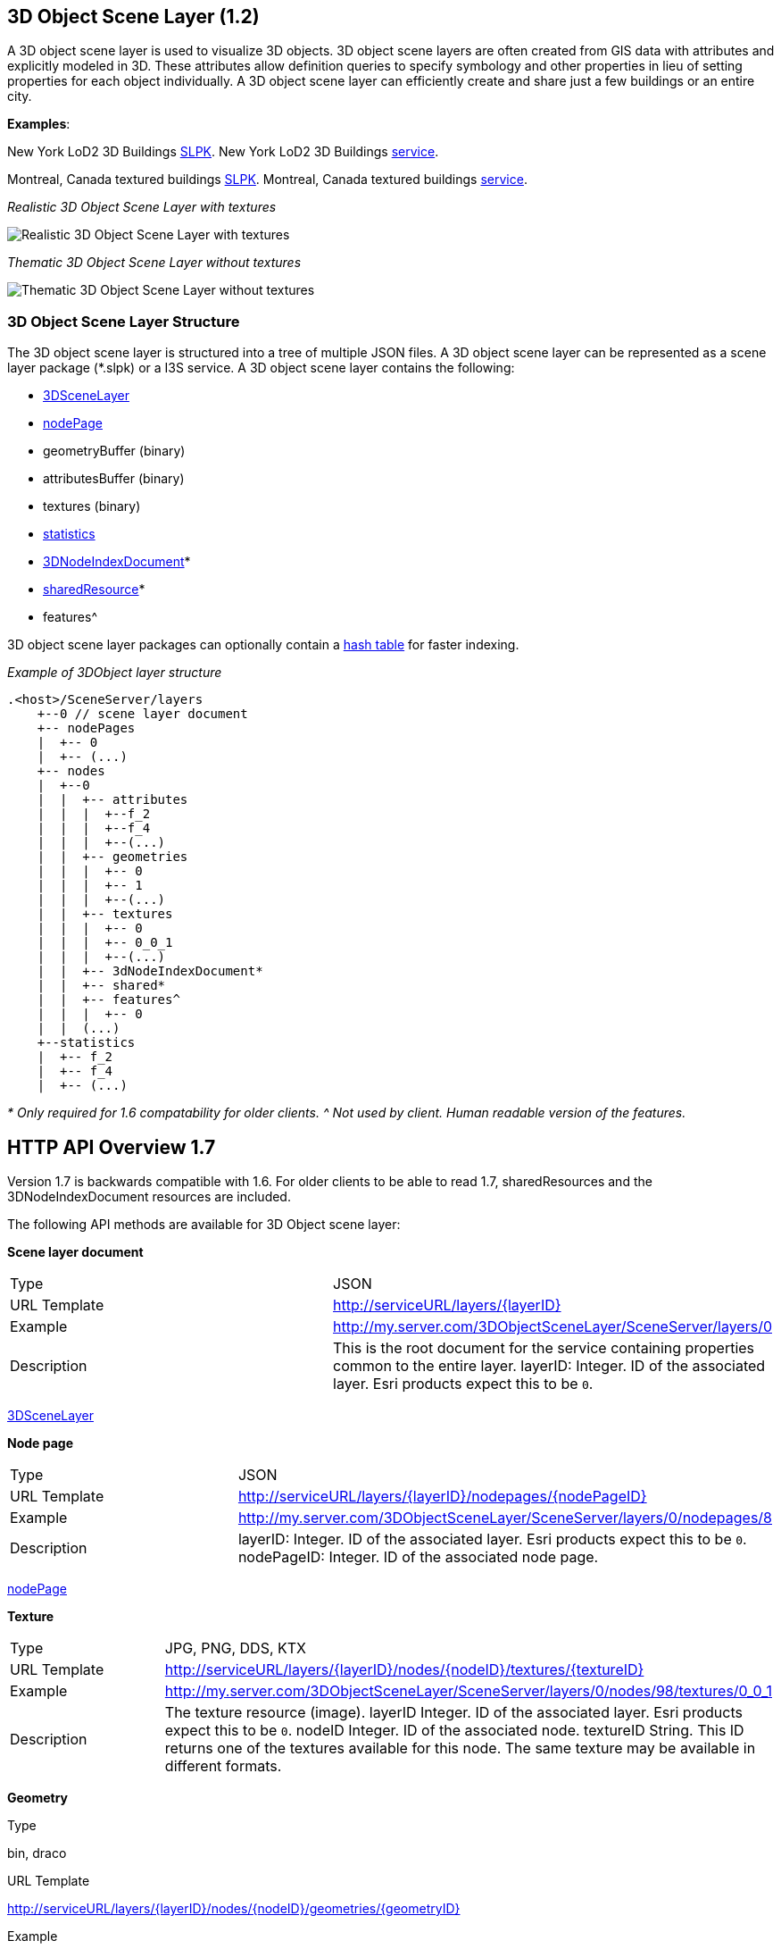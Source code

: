 == 3D Object Scene Layer (1.2)

A 3D object scene layer is used to visualize 3D objects. 3D object scene
layers are often created from GIS data with attributes and explicitly
modeled in 3D. These attributes allow definition queries to specify
symbology and other properties in lieu of setting properties for each
object individually. A 3D object scene layer can efficiently create and
share just a few buildings or an entire city.

*Examples*:

New York LoD2 3D Buildings
http://www.arcgis.com/home/item.html?id=44039155906640438c906d47fac50301[SLPK].
New York LoD2 3D Buildings
https://www.arcgis.com/home/item.html?id=a457834a6cb449cd958502d6e98ba305[service].

Montreal, Canada textured buildings
https://www.arcgis.com/home/item.html?id=5a575b5ab50845c2bfd071c593e9fc40[SLPK].
Montreal, Canada textured buildings
https://www.arcgis.com/home/item.html?id=77611df5dfae41019d5b57d89229e1d3[service].

_Realistic 3D Object Scene Layer with textures_

image:../img/LyonTextured.png[Realistic 3D Object Scene Layer with
textures]

_Thematic 3D Object Scene Layer without textures_

image:../img/LyonThematic.png[Thematic 3D Object Scene Layer without
textures]

=== 3D Object Scene Layer Structure

The 3D object scene layer is structured into a tree of multiple JSON
files. A 3D object scene layer can be represented as a scene layer
package (*.slpk) or a I3S service. A 3D object scene layer contains the
following:

* link:3DSceneLayer.cmn.md[3DSceneLayer]
* link:nodePage.cmn.md[nodePage]
* geometryBuffer (binary)
* attributesBuffer (binary)
* textures (binary)
* link:statsInfo.cmn.md[statistics]
* link:3DNodeIndexDocument.cmn.md[3DNodeIndexDocument]*
* link:sharedResource.cmn.md[sharedResource]*
* features^

3D object scene layer packages can optionally contain a
link:slpk_hashtable.cmn.md[hash table] for faster indexing.

_Example of 3DObject layer structure_

....
.<host>/SceneServer/layers
    +--0 // scene layer document
    +-- nodePages
    |  +-- 0
    |  +-- (...)
    +-- nodes
    |  +--0
    |  |  +-- attributes
    |  |  |  +--f_2
    |  |  |  +--f_4
    |  |  |  +--(...)
    |  |  +-- geometries
    |  |  |  +-- 0
    |  |  |  +-- 1
    |  |  |  +--(...)
    |  |  +-- textures
    |  |  |  +-- 0
    |  |  |  +-- 0_0_1
    |  |  |  +--(...)
    |  |  +-- 3dNodeIndexDocument*
    |  |  +-- shared* 
    |  |  +-- features^
    |  |  |  +-- 0
    |  |  (...) 
    +--statistics
    |  +-- f_2
    |  +-- f_4
    |  +-- (...)
....

_* Only required for 1.6 compatability for older clients._ _^ Not used
by client. Human readable version of the features._

== HTTP API Overview 1.7

Version 1.7 is backwards compatible with 1.6. For older clients to be
able to read 1.7, sharedResources and the 3DNodeIndexDocument resources
are included.

The following API methods are available for 3D Object scene layer:

*Scene layer document*

|===
|Type |JSON
|URL Template |http://serviceURL/layers/\{layerID}
|Example |http://my.server.com/3DObjectSceneLayer/SceneServer/layers/0
|Description |This is the root document for the service containing properties common
to the entire layer. layerID: Integer. ID of the associated layer. Esri
products expect this to be `0`.
|===

link:3DSceneLayer.cmn.md[3DSceneLayer]

*Node page*

|===
|Type |JSON
|URL Template |http://serviceURL/layers/\{layerID}/nodepages/\{nodePageID}
|Example |http://my.server.com/3DObjectSceneLayer/SceneServer/layers/0/nodepages/8
|Description |layerID: Integer. ID of the associated layer. Esri products expect this
to be `0`. nodePageID: Integer. ID of the associated node page.
|===

link:nodePage.cmn.md[nodePage]

*Texture*

|===
|Type |JPG, PNG, DDS, KTX
|URL Template |http://serviceURL/layers/\{layerID}/nodes/\{nodeID}/textures/\{textureID}
|Example |http://my.server.com/3DObjectSceneLayer/SceneServer/layers/0/nodes/98/textures/0_0_1
|Description |The texture resource (image). layerID Integer. ID of the associated
layer. Esri products expect this to be `0`. nodeID Integer. ID of the
associated node. textureID String. This ID returns one of the textures
available for this node. The same texture may be available in different
formats.
|===

*Geometry*

Type

bin, draco

URL Template

http://serviceURL/layers/\{layerID}/nodes/\{nodeID}/geometries/\{geometryID}

Example

http://my.server.com/3DObjectSceneLayer/SceneServer/layers/0/nodes/98/geometries/1

Description

The geometry resource (mesh information). layerID Integer. ID of the
associated layer. Esri products expect this to be `0`. nodeID Integer.
ID of the associated node. geometryID Integer. This ID returns one of
the geometries available for this node. The same geometry may be
available in a different format.

*Attributes*

Type

bin

URL Template

http://serviceURL/layers/\{layerID}/nodes/\{nodeID}/attributes/f_\{attributeID}/0

Example

http://my.server.com/3DObjectSceneLayer/SceneServer/layers/0/nodes/2/attributes/f_5/0

Description

The value for a specific attribute within a node. layerID Integer. ID of
the associated layer. Esri products expect this to be `0`. nodeID
Integer. ID of the associated node. attributeID Integer. ID of the
specific attribute for the layer.

*Statistics*

Type

JSON

URL Template

http://serviceURL/layers/\{layerID}/statistics/f_\{attributeID}/0

Example

http://my.server.com/3DObjectSceneLayer/SceneServer/layers/0/statistics/f_5/0

Description

The statistics for the entire layer for a specific attribute. layerID
Integer. ID of the associated layer. Esri products expect this to be
`0`. attributeID Integer. ID of the specific attribute for the layer.

link:statsInfo.cmn.md[Statistics]

=== HTTP API included for backward compatibility with 1.6

*Shared resources*

Type

JSON

URL Template

http://serviceURL/layers/\{layerID}/nodes/\{nodeID}/shared

Example

http://my.server.com/3DObjectSceneLayer/SceneServer/layers/0/nodes/98/shared

Description

Legacy texture and material description. *Not used in 1.7.*. layerID
Integer. ID of the associated layer. ArcGIS clients expect this to be
`0`. nodeID Integer. ID of the associated node.

link:sharedResource.cmn.md[Shared Resources]

*3D node index document*

Type

JSON

URL Template

http://serviceURL/layers/\{layerID}/nodes/\{nodeID}

Example

http://my.server.com/3DObjectSceneLayer/SceneServer/layers/0/nodes/98

Description

Description of the node. **Not used in 1.7.** layerID Integer. ID of the
associated layer. Esri clients expect this to be `0`. nodeID Integer. ID
of the associated resource.

link:3DNodeIndexDocument.cmn.md[3DNodeIndexDocument]
